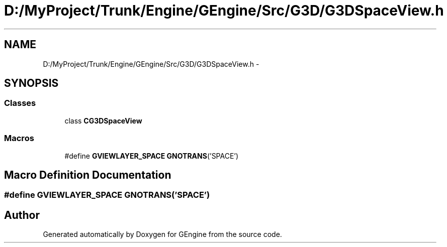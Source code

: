 .TH "D:/MyProject/Trunk/Engine/GEngine/Src/G3D/G3DSpaceView.h" 3 "Sat Dec 26 2015" "Version v0.1" "GEngine" \" -*- nroff -*-
.ad l
.nh
.SH NAME
D:/MyProject/Trunk/Engine/GEngine/Src/G3D/G3DSpaceView.h \- 
.SH SYNOPSIS
.br
.PP
.SS "Classes"

.in +1c
.ti -1c
.RI "class \fBCG3DSpaceView\fP"
.br
.in -1c
.SS "Macros"

.in +1c
.ti -1c
.RI "#define \fBGVIEWLAYER_SPACE\fP   \fBGNOTRANS\fP('SPACE')"
.br
.in -1c
.SH "Macro Definition Documentation"
.PP 
.SS "#define GVIEWLAYER_SPACE   \fBGNOTRANS\fP('SPACE')"

.SH "Author"
.PP 
Generated automatically by Doxygen for GEngine from the source code\&.
